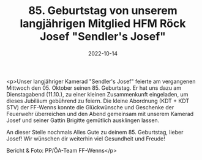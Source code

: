 #+TITLE: 85. Geburtstag von unserem langjährigen Mitglied HFM Röck Josef "Sendler's Josef"
#+DATE: 2022-10-14
#+FACEBOOK_URL: https://facebook.com/ffwenns/posts/8263608923714160

<p>Unser langjähriger Kamerad "Sendler's Josef" feierte am vergangenen Mittwoch den 05. Oktober seinen 85. Geburtstag. Er hat uns dazu am Dienstagabend (11.10.), zu einer kleinen Zusammenkunft eingeladen, um dieses Jubiläum gebührend zu feiern.
Die kleine Abordnung (KDT + KDT STV) der FF-Wenns konnte die Glückwünsche und Geschenke der Feuerwehr überreichen und den Abend gemeinsam mit unserem Kamerad Josef und seiner Gattin Brigitte gemütlich ausklingen lassen. 

An dieser Stelle nochmals Alles Gute zu deinem 85. Geburtstag, lieber Josef! Wir wünschen dir weiterhin viel Gesundheit und Freude! 



Bericht & Foto: PP/ÖA-Team FF-Wenns</p>
